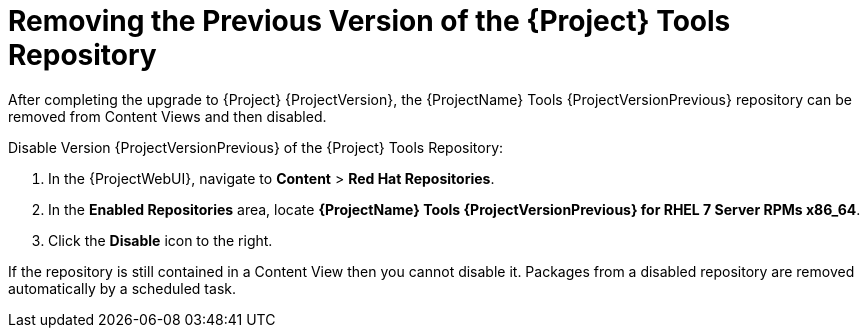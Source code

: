 [[removing_satellite_tools_repository]]

= Removing the Previous Version of the {Project} Tools Repository

After completing the upgrade to {Project} {ProjectVersion}, the {ProjectName} Tools {ProjectVersionPrevious} repository can be removed from Content Views and then disabled.

Disable Version {ProjectVersionPrevious} of the {Project} Tools Repository:

. In the {ProjectWebUI}, navigate to *Content* > *Red Hat Repositories*.
. In the *Enabled Repositories* area, locate *{ProjectName} Tools {ProjectVersionPrevious} for RHEL 7 Server RPMs x86_64*.
. Click the *Disable* icon to the right.

If the repository is still contained in a Content View then you cannot disable it.
Packages from a disabled repository are removed automatically by a scheduled task.

